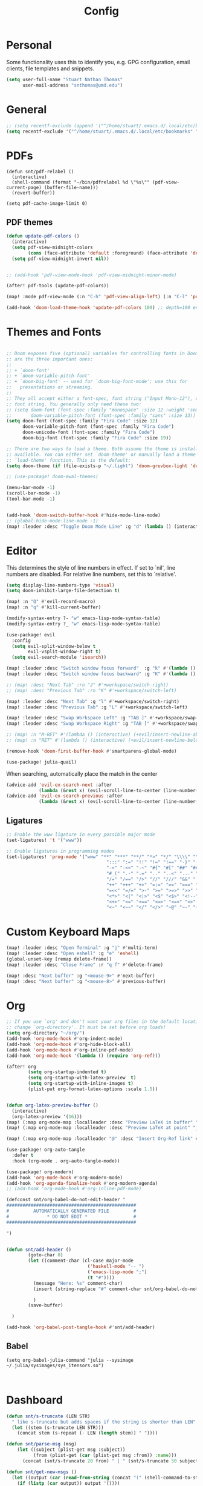 :PROPERTIES:
:header-args: :results silent :tangle config.el
:END:
#+title: Config
#+STARTUP: fold

* Personal
Some functionality uses this to identify you, e.g. GPG configuration, email clients, file templates and snippets.
#+BEGIN_SRC emacs-lisp
(setq user-full-name "Stuart Nathan Thomas"
      user-mail-address "snthomas@umd.edu")
#+END_SRC

* General
#+begin_src emacs-lisp
;; (setq recentf-exclude (append '("^/home/stuart/.emacs.d/.local/etc/bookmarks" "^/home/stuart/.emacs.d/.local/etc/workspaces/autosave") recentf-exclude))
(setq recentf-exclude '("^/home/stuart/.emacs.d/.local/etc/bookmarks" "^/home/stuart/.emacs.d/.local/etc/workspaces/autosave"))
#+end_src

* PDFs
#+begin_src elisp
(defun snt/pdf-relabel ()
  (interactive)
  (shell-command (format "~/bin/pdfrelabel %d \"%s\"" (pdf-view-current-page) (buffer-file-name)))
  (revert-buffer))

(setq pdf-cache-image-limit 0)
#+end_src

** PDF themes
#+BEGIN_SRC emacs-lisp
(defun update-pdf-colors ()
  (interactive)
  (setq pdf-view-midnight-colors
        (cons (face-attribute 'default :foreground) (face-attribute 'default :background)))
  (setq pdf-view-midnight-invert nil))


;; (add-hook 'pdf-view-mode-hook 'pdf-view-midnight-minor-mode)

(after! pdf-tools (update-pdf-colors))

(map! :mode pdf-view-mode (:n "C-h" 'pdf-view-align-left) (:n "C-l" 'pdf-view-align-right))

(add-hook 'doom-load-theme-hook 'update-pdf-colors 100) ;; depth=100 ensure last
#+END_SRC

* Themes and Fonts
#+BEGIN_SRC emacs-lisp

;; Doom exposes five (optional) variables for controlling fonts in Doom. Here
;; are the three important ones:
;;
;; + `doom-font'
;; + `doom-variable-pitch-font'
;; + `doom-big-font' -- used for `doom-big-font-mode'; use this for
;;   presentations or streaming.
;;
;; They all accept either a font-spec, font string ("Input Mono-12"), or xlfd
;; font string. You generally only need these two:
;; (setq doom-font (font-spec :family "monospace" :size 12 :weight 'semi-light)
;;       doom-variable-pitch-font (font-spec :family "sans" :size 13))
(setq doom-font (font-spec :family "Fira Code" :size 12)
      doom-variable-pitch-font (font-spec :family "Fira Code")
      doom-unicode-font (font-spec :family "Fira Code")
      doom-big-font (font-spec :family "Fira Code" :size 19))

;; There are two ways to load a theme. Both assume the theme is installed and
;; available. You can either set `doom-theme' or manually load a theme with the
;; `load-theme' function. This is the default:
(setq doom-theme (if (file-exists-p "~/.light") 'doom-gruvbox-light 'doom-gruvbox))

;; (use-package! doom-ewal-themes)

(menu-bar-mode -1)
(scroll-bar-mode -1)
(tool-bar-mode -1)


(add-hook 'doom-switch-buffer-hook #'hide-mode-line-mode)
;; (global-hide-mode-line-mode -1)
(map! :leader :desc "Toggle Doom Mode Line" :g "d" (lambda () (interactive) (global-hide-mode-line-mode 'toggle)))
#+END_SRC

* Editor

This determines the style of line numbers in effect. If set to `nil', line numbers are disabled. For relative line numbers, set this to `relative'.
#+begin_src emacs-lisp
(setq display-line-numbers-type 'visual)
(setq doom-inhibit-large-file-detection t)

(map! :n "Q" #'evil-record-macro)
(map! :n "q" #'kill-current-buffer)

(modify-syntax-entry ?- "w" emacs-lisp-mode-syntax-table)
(modify-syntax-entry ?_ "w" emacs-lisp-mode-syntax-table)

(use-package! evil
  :config
  (setq evil-split-window-below t
        evil-vsplit-window-right t)
  (setq evil-search-module 'isearch))

(map! :leader :desc "Switch window focus forward"  :g "k" #'(lambda () (interactive) (other-window  1)))
(map! :leader :desc "Switch window focus backward" :g "K" #'(lambda () (interactive) (other-window -1)))

;; (map! :desc "Next Tab" :rn "J" #'+workspace/switch-right)
;; (map! :desc "Previous Tab" :rn "K" #'+workspace/switch-left)

(map! :leader :desc "Next Tab" :g "l" #'+workspace/switch-right)
(map! :leader :desc "Previous Tab" :g "L" #'+workspace/switch-left)

(map! :leader :desc "Swap Workspace Left" :g "TAB ]" #'+workspace/swap-right)
(map! :leader :desc "Swap Workspace Right" :g "TAB [" #'+workspace/swap-left)

;; (map! :n "M-RET" #'(lambda () (interactive) (+evil/insert-newline-above 1) (evil-next-line)))
;; (map! :n "RET" #'(lambda () (interactive) (+evil/insert-newline-below 1) (evil-next-line)))

(remove-hook 'doom-first-buffer-hook #'smartparens-global-mode)

(use-package! julia-quail)
#+end_src

When searching, automatically place the match in the center
#+begin_src emacs-lisp
(advice-add 'evil-ex-search-next :after
            (lambda (&rest x) (evil-scroll-line-to-center (line-number-at-pos))))
(advice-add 'evil-ex-search-previous :after
            (lambda (&rest x) (evil-scroll-line-to-center (line-number-at-pos))))
#+end_src


** Ligatures
#+begin_src emacs-lisp
;; Enable the www ligature in every possible major mode
(set-ligatures! 't '("www"))

;; Enable ligatures in programming modes
(set-ligatures! 'prog-mode '("www" "**" "***" "**/" "*>" "*/" "\\\\" "\\\\\\" "{-" "::"
                                     ":::" ":=" "!!" "!=" "!==" "-}" "----" "-->" "->" "->>"
                                     "-<" "-<<" "-~" "#{" "#[" "##" "###" "####" "#(" "#?" "#_"
                                     "#_(" ".-" ".=" ".." "..<" "..." "?=" "??" ";;" "/*" "/**"
                                     "/=" "/==" "/>" "//" "///" "&&" "||" "||=" "|=" "|>" "^=" "$>"
                                     "++" "+++" "+>" "=:=" "==" "===" "==>" "=>" "=>>" "<="
                                     "=<<" "=/=" ">-" ">=" ">=>" ">>" ">>-" ">>=" ">>>" "<*"
                                     "<*>" "<|" "<|>" "<$" "<$>" "<!--" "<-" "<--" "<->" "<+"
                                     "<+>" "<=" "<==" "<=>" "<=<" "<>" "<<" "<<-" "<<=" "<<<"
                                     "<~" "<~~" "</" "</>" "~@" "~-" "~>" "~~" "~~>" "%%"))
#+end_src

* Custom Keyboard Maps
#+BEGIN_SRC emacs-lisp
(map! :leader :desc "Open Terminal" :g "j" #'multi-term)
(map! :leader :desc "Open eshell" :g "e" 'eshell)
(global-unset-key [remap delete-frame])
(map! :leader :desc "Close Frame" :r "q f" #'delete-frame)

(map! :desc "Next buffer" :g "<mouse-9>" #'next-buffer)
(map! :desc "Next buffer" :g "<mouse-8>" #'previous-buffer)
#+END_SRC

* Org
#+BEGIN_SRC emacs-lisp
;; If you use `org' and don't want your org files in the default location below,
;; change `org-directory'. It must be set before org loads!
(setq org-directory "~/org/")
(add-hook 'org-mode-hook #'org-indent-mode)
(add-hook 'org-mode-hook #'org-hide-block-all)
(add-hook 'org-mode-hook #'org-inline-pdf-mode)
(add-hook 'org-mode-hook '(lambda () (require 'org-ref)))

(after! org
        (setq org-startup-indented t)
        (setq org-startup-with-latex-preview  t)
        (setq org-startup-with-inline-images t)
        (plist-put org-format-latex-options :scale 1.5))


(defun org-latex-preview-buffer ()
  (interactive)
  (org-latex-preview '(16)))
(map! (:map org-mode-map :localleader :desc "Preview LaTeX in buffer" "L" #'org-latex-preview-buffer))
(map! (:map org-mode-map :localleader :desc "Preview LaTeX at point" "j" #'org-latex-preview))

(map! (:map org-mode-map :localleader "@" :desc "Insert Org-Ref link" #'org-ref-insert-link))

(use-package! org-auto-tangle
  :defer t
  :hook (org-mode . org-auto-tangle-mode))

(use-package! org-modern)
(add-hook 'org-mode-hook #'org-modern-mode)
(add-hook 'org-agenda-finalize-hook #'org-modern-agenda)
;; (add-hook 'org-mode-hook #'org-inline-pdf-mode)

(defconst snt/org-babel-do-not-edit-header "
################################################
#         AUTOMATICALLY GENERATED FILE         #
#              * DO NOT EDIT *                 #
################################################

")


(defun snt/add-header ()
        (goto-char 0)
        (let ((comment-char (cl-case major-mode
                              ('haskell-mode "-- ")
                              ('emacs-lisp-mode ";")
                              (t "#"))))
          (message "Here: %s" comment-char)
          (insert (string-replace "#" comment-char snt/org-babel-do-not-edit-header))

          )
        (save-buffer)

  )

(add-hook 'org-babel-post-tangle-hook #'snt/add-header)
#+END_SRC

** Babel
#+begin_src elisp
(setq org-babel-julia-command "julia --sysimage ~/.julia/sysimages/sys_itensors.so")


#+end_src

* Dashboard
#+BEGIN_SRC emacs-lisp
(defun snt/s-truncate (LEN STR)
  " like s-truncate but adds spaces if the string is shorter than LEN"
  (let ((stem (s-truncate LEN STR)))
    (concat stem (s-repeat (- LEN (length stem)) " "))))

(defun snt/parse-msg (msg)
    (let ((subject (plist-get msg :subject))
          (from (plist-get (car (plist-get msg :from)) :name)))
      (concat (snt/s-truncate 20 from) " | " (snt/s-truncate 50 subject))))

(defun snt/get-new-msgs ()
  (let ((output (car (read-from-string (concat "(" (shell-command-to-string "mu find flag:unread --format=sexp") ")")))))
    (if (listp (car output)) output '())))


(defun snt/dashboard-insert-mail (list-size)
    (let ((data (snt/get-new-msgs)))
        (dashboard-insert-section
            "Mail"
            ;; (butlast msgs (- (length msgs) list-size))
            (butlast data (- (length data) list-size))
            list-size
            'mail
            "m"
            `(lambda (&rest _) (mu4e-view-message-with-message-id (plist-get ',el :message-id)))
            (format "%s" (snt/parse-msg el)))))


  (use-package! dashboard
    :init      ;; tweak dashboard config before loading it
    (setq dashboard-set-heading-icons t)
    (setq dashboard-set-file-icons t)
    ;; (setq dashboard-set-heading-icons nil)
    ;; (setq dashboard-set-file-icons nil)
    ;; (setq dashboard-banner-logo-title "\nKEYBINDINGS:\nOpen dired file manager  (SPC .)\nOpen buffer list         (SPC b i)\nFind recent files        (SPC f r)\nOpen the eshell          (SPC e s)\nToggle big font mode     (SPC t b)")
    ;;(setq dashboard-startup-banner 'logo) ;; use standard emacs logo as banner
    (setq dashboard-item-names '(("Recent Files:" . "Recently opened files:")
			         ("Agenda:" . "Things to do:")
			         ("Projects:" . "Recent Projects:")))
    (setq dashboard-startup-banner (concat doom-private-dir "doom-emacs-dash.png"))  ;; use custom image as banner
    (setq dashboard-banner-logo-title nil)

    (setq dashboard-center-content t) ;; set to 't' for centered content
    (setq dashboard-items
          '(
            (recents . 10)
            (projects . 5)
            (agenda . 15)
            (mail . 5)))

    (setq dashboard-match-agenda-entry "/+TODO")
    (setq dashboard-agenda-time-string-format "%a, %b %d")
    (setq dashboard-agenda-time-string-format "%a, %b %d")
    (setq dashboard-agenda-prefix-format "(%(projectile-project-name)) %i %-12:c %s ")
    (setq dashboard-agenda-sort-strategy '(time-up todo-state-up))
    :config
    (dashboard-modify-heading-icons '((mail . "mail")))
    (add-to-list 'dashboard-item-generators  '(mail . snt/dashboard-insert-mail))
    (dashboard-setup-startup-hook)
    (setq dashboard-set-footer nil)
    (setq dashboard-force-refresh t)
    (setq dashboard-set-init-info nil)
    (setq dashboard-filter-agenda-entry 'dashboard-filter-agenda-by-todo)
                                        ;(add-hook 'dashboard-mode-hook #'dashboard-refresh-buffer)
    ;; (dashboard-modify-heading-icons '((recents . "file-text")
    ;;     			      (bookmarks . "book")))
    (push (lambda (f)
	    (with-selected-frame  f (dashboard-refresh-buffer)))
	  after-make-frame-functions)
    (setq doom-fallback-buffer-name "*dashboard*"))

#+END_SRC

#+RESULTS:
: t

* Mu4e
#+BEGIN_SRC emacs-lisp
(after! mu4e
  (set-email-account!
   "umd"
   '((mu4e-sent-folder       . "/umd/[Gmail]/Sent Mail")
     (mu4e-drafts-folder       . "/umd/[Gmail]/Drafts")
     (mu4e-trash-folder      . "/umd/[Gmail]/Bin")
     (smtpmail-smtp-user     . "snthomas@umd.edu"))
   t)

  (setq org-msg-signature "

,#+begin_signature
Best wishes, \\\\
Stuart Thomas (he/him) \\\\
snthomas@umd.edu \\\\
+1 (407) 701-7788
,#+end_signature")


  (setq mu4e-get-mail-command "mbsync umd"
        ;; get emails and index every 5 minutes
        mu4e-update-interval 300
        ;; send emails with format=flowed
        mu4e-compose-format-flowed t
        ;; don't need to run cleanup after indexing for gmail
        mu4e-index-cleanup t
        mu4e-index-lazy-check nil)
  ;; more sensible date format
  ;; (mu4e-headers-date-format "%d.%m.%y")
  (after! auth-source (setq auth-sources (nreverse auth-sources)))
  ;; tell message-mode how to send mail
  (setq message-send-mail-function 'smtpmail-send-it)
  ;; if our mail server lives at smtp.example.org; if you have a local
  ;; mail-server, simply use 'localhost' here.
  (setq smtpmail-smtp-server "smtp.google.com")


  (defvar my-mu4e-account-alist
    '(("umd"
       (mu4e-sent-folder "/umd/[Gmail]/Sent Mail")
       (user-mail-address "snthomas@umd.edu")
       (smtpmail-smtp-user "snthomas@umd.edu")
       (smtpmail-local-domain "gmail.com")
       (smtpmail-default-smtp-server "smtp.gmail.com")
       (smtpmail-smtp-server "smtp.gmail.com")
       (smtpmail-smtp-service 587)
       )
      ;; Include any other accounts here ...
      ))

  ;; (setq mu4e-compose-context-policy 'pick-first)
  (defun my-mu4e-set-account ()
    "Set the account for composing a message.
    This function is taken from:
        https://www.djcbsoftware.nl/code/mu/mu4e/Multiple-accounts.html"
    (let* ((account
            (if mu4e-compose-parent-message
                (let ((maildir (mu4e-message-field mu4e-compose-parent-message :maildir)))
                  (string-match "/\\(.*?\\)/" maildir)
                  (match-string 1 maildir))
              (completing-read (format "Compose with account: (%s) "
                                       (mapconcat #'(lambda (var) (car var))
                                                  my-mu4e-account-alist "/"))
                               (mapcar #'(lambda (var) (car var)) my-mu4e-account-alist)
                               nil t nil nil (caar my-mu4e-account-alist))))
           (account-vars (cdr (assoc account my-mu4e-account-alist))))
      (if account-vars
          (mapc #'(lambda (var)
                    (set (car var) (cadr var)))
                account-vars)
        (error "No email account found"))))
  (add-hook 'mu4e-compose-pre-hook 'my-mu4e-set-account)
  (mu4e-update-mail-and-index t))

(require 'mu4e)
#+END_SRC

Show images by default
#+begin_src emacs-lisp
(setq gnus-blocked-images nil)
#+end_src

Disable Main Menu
#+begin_src emacs-lisp
;; (add-hook 'mu4e-main-mode-hook #'(lambda () (mu4e~headers-jump-to-maildir "/umd/INBOX")))
(remove-hook 'mu4e-main-mode-hook #'evil-collection-mu4e-update-main-view)
(remove-hook 'mu4e-main-mode-hook #'+mu4e-init-h)
#+end_src

Change keybinding to `mu4e`, not the doom wrapper
#+begin_src emacs-lisp
(map! :leader :desc "Open Mu4e" :g "o m" 'mu4e)
#+end_src

* LaTeX
#+BEGIN_SRC emacs-lisp

(map! :desc "Search forward in PDF" :n "g P" #'pdf-sync-forward-search)

(after! tex-mode
        (add-to-list 'tex--prettify-symbols-alist '("\\left(" . 10222))
        (add-to-list 'tex--prettify-symbols-alist '("\\right)" . 10223))
        (add-to-list 'tex--prettify-symbols-alist '("\\sqrt" . 08730))
        (add-to-list 'tex--prettify-symbols-alist '("\\sqrt" . 08730)))

(setq org-latex-src-block-backend 'listings)
(after! cdlatex
  (setq cdlatex-takeover-subsuperscript 'nil)
  (setq cdlatex-takeover-parenthesis 'nil))

(map! :i "C-(" (lambda ()
                (interactive)
                (insert "\\left(  \\right)")
                (if (eq (point) (line-end-position))
                        (evil-backward-char 7)
                        (evil-backward-char 8))))
;; (use-package! org-latex-impatient
;;   :defer t
;;   :hook (org-mode . org-latex-impatient-mode)
;;   :init
;;   (setq org-latex-impatient-tex2svg-bin
;;         ;; location of tex2svg executable
;;         "~/node_modules/mathjax-node-cli/bin/tex2svg"))

(setq LaTeX-default-environment "equation")
(add-hook 'TeX-after-compilation-finished-functions #'TeX-revert-document-buffer)

(setq TeX-arg-right-insert-p nil)
(setq TeX-electric-sub-and-superscript nil)
#+END_SRC

Make sure PDF Tools is the first viewing option on the list
#+BEGIN_SRC emacs-lisp
(after! tex
    (push '(output-pdf "PDF Tools") TeX-view-program-selection))
#+END_SRC

* Bibliography
#+BEGIN_SRC emacs-lisp

(setq bibtex-completion-pdf-field "File")

(defun my/bibtex-open-pdf (url &optional other)
  (message "Loading PDF...")
  (open-link url (concat (file-name-as-directory bibtex-completion-library-path) key ".pdf")))

(setq bibtex-completion-browser-function 'my/bibtex-open-pdf)


(defun my/find-bib ()
  (interactive)
  (let ((root (projectile-acquire-root)))
    (setq bibtex-completion-library-path (concat root "references")
          bibtex-completion-bibliography (concat root "bib.bib"))))

(defun my/open-bib ()
  (interactive)
  (my/find-bib)
  (helm-bibtex-with-local-bibliography))

(map! :leader :desc "Open helm-bibtex" :g "z" 'my/open-bib)

(setq bibtex-autokey-titlewords 0)
(setq bibtex-autokey-titleword-length 0)
(setq bibtex-autokey-year-title-separator "")
(setq bibtex-autokey-year-length 4)
(setq biblio-bibtex-use-autokey t)


 (setq bibtex-completion-fallback-options '(
  ("CrossRef                                  (biblio.el)" lambda
  (search-expression)
  (biblio-lookup #'biblio-crossref-backend search-expression))
 ("arXiv                                     (biblio.el)" lambda
  (search-expression)
  (biblio-lookup #'biblio-arxiv-backend search-expression))
 ;; ("DBLP (computer science bibliography)      (biblio.el)" lambda
 ;;  (search-expression)
 ;;  (biblio--lookup-1 #'biblio-dblp-backend search-expression))
 ;; ("HAL (French open archive)                 (biblio.el)" lambda
 ;;  (search-expression)
 ;;  (biblio--lookup-1 #'biblio-hal-backend search-expression))
 ("IEEE                                      (biblio.el)" lambda
  (search-expression)
  (biblio--lookup-1 #'biblio-ieee-backend search-expression))
 ("Google Scholar                            (web)" . "https://scholar.google.co.uk/scholar?q=%s")
 ;; ("Pubmed                                    (web)" . "https://www.ncbi.nlm.nih.gov/pubmed/?term=%s")
 ;; ("Bodleian Library                          (web)" . "http://solo.bodleian.ox.ac.uk/primo_library/libweb/action/search.do?vl(freeText0)=%s&fn=search&tab=all")
 ;; ("Library of Congress                       (web)" . "https://www.loc.gov/search/?q=%s&all=true&st=list")
 ;; ("Deutsche Nationalbibliothek               (web)" . "https://portal.dnb.de/opac.htm?query=%s")
 ;; ("British National Library                  (web)" . "http://explore.bl.uk/primo_library/libweb/action/search.do?&vl(freeText0)=%s&fn=search")
 ;; ("Bibliothèque nationale de France          (web)" . "http://catalogue.bnf.fr/servlet/RechercheEquation?host=catalogue?historique1=Recherche+par+mots+de+la+notice&niveau1=1&url1=/jsp/recherchemots_simple.jsp?host=catalogue&maxNiveau=1&categorieRecherche=RechercheMotsSimple&NomPageJSP=/jsp/recherchemots_simple.jsp?host=catalogue&RechercheMotsSimpleAsauvegarder=0&ecranRechercheMot=/jsp/recherchemots_simple.jsp&resultatsParPage=20&x=40&y=22&nbElementsHDJ=6&nbElementsRDJ=7&nbElementsRCL=12&FondsNumerise=M&CollectionHautdejardin=TVXZROM&HDJ_DAV=R&HDJ_D2=V&HDJ_D1=T&HDJ_D3=X&HDJ_D4=Z&HDJ_SRB=O&CollectionRezdejardin=UWY1SPQM&RDJ_DAV=S&RDJ_D2=W&RDJ_D1=U&RDJ_D3=Y&RDJ_D4=1&RDJ_SRB=P&RDJ_RLR=Q&RICHELIEU_AUTRE=ABCDEEGIKLJ&RCL_D1=A&RCL_D2=K&RCL_D3=D&RCL_D4=E&RCL_D5=E&RCL_D6=C&RCL_D7=B&RCL_D8=J&RCL_D9=G&RCL_D10=I&RCL_D11=L&ARSENAL=H&LivrePeriodique=IP&partitions=C&images_fixes=F&son=S&images_animees=N&Disquette_cederoms=E&multimedia=M&cartes_plans=D&manuscrits=BT&monnaies_medailles_objets=JO&salle_spectacle=V&Monographie_TN=M&Periodique_TN=S&Recueil_TN=R&CollectionEditorial_TN=C&Ensemble_TN=E&Spectacle_TN=A&NoticeB=%s")
 ;; ("Gallica Bibliothèque Numérique            (web)" . "http://gallica.bnf.fr/Search?q=%s")

 ))



#+END_SRC

* DOI System
#+BEGIN_SRC emacs-lisp
(defconst doi-regex "10\\.[0-9]\\{4,5\\}\\/[^;, {}\"]+")
(defun my/doi-to-reference ()
  (interactive)
  (let ((line (thing-at-point 'line t)))
    (string-match doi-regex line)
    (let ((doi (match-string 0 line)))
      (kill-whole-line)
      (biblio-doi-insert-bibtex doi))))

(map! (:map bibtex-mode-map :localleader "D" :desc "Replace DOI in line with Bibtex reference" #'my/doi-to-reference))
(map! (:map org-mode-map :localleader "D" :desc "Replace DOI in line with Bibtex reference" #'my/doi-to-reference))

(defconst stumacs-urls-to-avoid '("scitation" "link.aps.org/article/"))
(defconst stumacs-url-retrieve-timeout 15)

;; returns t if retrieved successfully
(defun display-pdf (url &optional fname)
  (message (concat "Retrieving " url))
  (unless (-any? (lambda (m) (string-match-p m url)) stumacs-urls-to-avoid)
    (message "%s" (concat "Trying " url))
    (let* ((buffer (url-retrieve-synchronously url nil nil stumacs-url-retrieve-timeout))
           (filename (if fname fname (make-temp-file "stumacs" nil ".pdf")))
           (response-code (and buffer  (url-http-symbol-value-in-buffer 'url-http-response-status buffer))))
      (message "Returned code %s" response-code)
      (when (equal 200 response-code)
        (message "Successfully retrieved PDF")
        (with-current-buffer buffer
            (goto-char (point-min))
            (re-search-forward "^$")
            (write-region (+ (point) 1) (point-max) filename)) ;; add point to fix scroll bug
        (find-file filename)
        t))))

(defun callback (status &optional fname)
  "Uri callback.
STATUS: the status"
  ;; remove headers
  (message "Received search results...")
  (message status)
  (goto-char url-http-end-of-headers)
  ;; (print status)
  ;; (print (plist-get status :error))
  (let* ((json (json-read))
         (pdf-links (cdr (assoc 'link (assoc 'message json))) ))
    (advice-add 'url-http-handle-authentication :around #'ignore)
    (catch 'success
      (seq-doseq (link pdf-links)
        (let ((url (cdr (assoc 'URL link))))
           (message "%s" (concat "Trying " url))
          (if (display-pdf url fname) (throw 'success t))))
      (message "Unsuccessful"))
  (advice-remove 'url-http-handle-authentication #'ignore)))

(defun change-url (url)
  (cond
    ((string-match "https:\\/\\/api.elsevier.com\\/content\\/article\\/PII:\\(S[0-9]+\\)" url) (format "https://www.sciencedirect.com/science/article/pii/%s/pdfft" (match-string 1 url)))
    (t url)))

(defun open-doi (doi &optional fname)
  (interactive "sDOI: ")
  (message "Opening DOI: %s" doi)
  (url-retrieve (url-encode-url (change-url (format "http://api.crossref.org/v1/works/%s\n" doi))) 'callback (list fname) t t))

(defun open-arxiv (arxivid &optional fname)
  (interactive "sArXiv Id: ")
  (message "Opening ArXiv article: %s" arxivid)
  (display-pdf (format "https://arxiv.org/pdf/%s.pdf" arxivid) fname))


(defun open-link (uri &optional fname default-open-function)
  "Open a doi link.
 URI: the uri"
  (interactive "sURI: ")
  (message "Opening link: %s" uri)
  (unless default-open-function (setq default-open-function #'browse-url-default-browser))
  (cond
        ((string-match "arxiv[:.]\\([0-9]\\{4\\}\\.[0-9]\\{4,5\\}\\(v[0-9]+\\)*\\)$" uri) (open-arxiv (match-string 1 uri) fname)) ;; new style, DOI
        ((string-match "arxiv[:.]\\([-a-z]+\\/[0-9]\\{7\\}\\(v[0-9]+\\)*\\)$" uri) (open-arxiv (match-string 1 uri) fname)) ;;old style, DOI
        ((string-match "arxiv\\.org\\/\\(abs\\|pdf\\)\\/\\([0-9]\\{4,5\\}\\.[0-9]\\{5\\}\\(v[0-9]+\\)*\\)" uri) (open-arxiv (match-string 2 uri) fname)) ;; new style, url
        ((string-match "arxiv\\.org\\/\\(abs\\|pdf\\)\\/\\([-a-z]+\\/[0-9]\\{7\\}\\(v[0-9]+\\)*\\)" uri) (open-arxiv (match-string 2 uri) fname)) ;; old style, url
        ((string-match doi-regex uri) (open-doi (match-string 0 uri) fname))
        ( t (funcall default-open-function uri))))

(setq pdf-links-browse-uri-function 'open-link)
(url-handler-mode 1)

(setq browse-url-browser-function #'open-link)
#+END_SRC


* Command Line
#+BEGIN_SRC emacs-lisp
(setq conda-env-home-directory "/opt/miniforge3")
(setq conda-anaconda-home "/opt/miniforge3")

(defun set-exec-path-from-shell-PATH ()
  "Set up Emacs' `exec-path' and PATH environment variable to match
that used by the user's shell.

This is particularly useful under Mac OS X and macOS, where GUI
apps are not started from a shell."
  (interactive)
  (let ((path-from-shell (replace-regexp-in-string
              "[ \t\n]*$" "" (shell-command-to-string
                      "$SHELL --login -i -c 'echo $PATH'"
                            ))))
    (setenv "PATH" path-from-shell)
    (setq exec-path (split-string path-from-shell path-separator))))

(set-exec-path-from-shell-PATH)

#+END_SRC

** Julia REPL
#+BEGIN_SRC emacs-lisp
;; https://emacs.stackexchange.com/questions/18775/how-to-get-a-fully-functional-julia-repl-in-emacs
(defun my/julia-repl ()
  "Runs Julia in a screen session in a `term' buffer."
  (interactive)
  (require 'term)
  ;; (let ((termbuf (apply 'make-term "Julia REPL" "screen" nil (split-string-and-unquote "arch -x86_64 /usr/local/bin/julia"))))
  (let ((termbuf (apply 'make-term "Julia REPL" "screen" nil (split-string-and-unquote "/Applications/Julia-1.8.app/Contents/Resources/julia/bin/julia --sysimage /Users/stuart/.julia/sysimages/sys_itensors.so"))))
    (set-buffer termbuf)
    (term-mode)
    (term-char-mode)
    (switch-to-buffer termbuf)))

(setq term-escape-char [24])

(setq term-scroll-to-bottom-on-output t)


(defvar ob-julia-prompt "julia>")
(defvar my/ob-julia-end-of-input nil)
;; (after! ob-julia
;;   (defun org-babel-execute:julia (body params)
;;     (let* ((buffname (cdr (assoc :session params)))
;;            (proc (get-process (replace-regexp-in-string "\*" "" buffname)))
;;            (sendstr (concat " \n" (dired-replace-in-string "\n" "\e\n " body) "\n"))
;;            (buffersize 100)
;;            (cursor 0))
;;       (with-current-buffer (get-buffer buffname) (evil-insert 1))
;;       (while (< cursor (length sendstr))
;;         (term-send-string buffname (substring sendstr cursor (min (length sendstr) (+ cursor buffersize))))
;;         (setq cursor (+ cursor buffersize))
;;         (sleep-for 0.))
;;       (setq my/ob-julia-end-of-input (point)))))
(require 'vterm)
(use-package! ob-julia-vterm)
(add-to-list 'org-babel-load-languages '(julia-vterm . t))
(add-to-list 'org-babel-load-languages '(bibtex . t))
(org-babel-do-load-languages 'org-babel-load-languages org-babel-load-languages)

(after! ob-julia
    (defalias 'org-babel-execute:julia 'org-babel-execute:julia-vterm))

(defun org-babel-execute:bibtex (BODY PARAMS)
  (open-link BODY)
  nil)


;; (defun my/ob-julia-callback (arg)
;;   (print arg)
;;   (seq-doseq (buff my/waiting-buffers)
;;     (with-current-buffer (get-buffer "*Julia REPL*")
;;       (beginning-of-line)
;;       (if (not (string-equal ob-julia-prompt (replace-regexp-in-string "[ \t\n]*\\'" "" (buffer-substring (point) (point-max)))))
;;         (message "Done!")
;;         (setq my/waiting-buffers (remove buff my/waiting-buffers))))))

(add-hook 'julia-mode-hook (lambda () (set-input-method 'julia)))

;; (add-to-list window-buffer-change-functions 'my/ob-julia-callback)
;; (setq window-buffer-change-functions '(my/ob-julia-callback doom-run-switch-buffer-hooks-h))
;;

#+END_SRC

#+RESULTS:
| (lambda nil (set-input-method 'julia)) | julia-repl-mode |

* Flyspell
#+BEGIN_SRC emacs-lisp
(after! flycheck
        (setq flycheck-check-syntax-automatically (delq 'idle-change flycheck-check-syntax-automatically))) ;; this conflicts with tramp
#+END_SRC

#+RESULTS:
| TeX-revert-document-buffer |

* ElFeed
#+BEGIN_SRC emacs-lisp
(setq rmh-elfeed-org-files '("~/org/elfeed.org"))
(add-hook! 'elfeed-search-mode-hook 'elfeed-update)
(after! elfeed
  ;; (setq elfeed-search-filter "+arxiv"))
   (setq elfeed-search-filter "@1-day-ago"))

(map! :leader :desc "Open Elfeed" :g "o x" '=rss)

;; (defun my/link-advice (oldbrowse link)
;;   (interactive)
;;   (open-link link nil oldbrowse))
;; (advice-add 'browse-url :around 'my/link-advice)
#+END_SRC

* Projectile
#+begin_src emacs-lisp
(after! projectile
  (setq projectile-indexing-method 'alien)
  (setq projectile-enable-caching nil)
  (add-to-list 'projectile-other-file-alist '("tex" "pdf"))
  (add-to-list 'projectile-other-file-alist '("pdf" "tex"))
  (setq projectile-project-search-path '(("~/Projects" . 3))))
#+end_src

* Calibre
#+begin_src elisp
(use-package! calibredb
  :defer t
  :config
  (setq calibredb-root-dir "~/Library")
  (setq calibredb-format-all-the-icons t)
  (setq calibredb-db-dir (expand-file-name "metadata.db" calibredb-root-dir))
  (setq calibredb-library-alist '(("~/Library")))
  ;; (map! (:map calibredb-show-mode-map :desc "Open File" "RET" #'calibredb-find-file))
  (evil-set-initial-state 'calibre-search-mode 'motion))
  ;; (general-define-key :keymaps '(calibredb-search-mode-map calibredb-show-mode-map) "RET" 'calibredb-find-file)

(map! :leader :desc "Open Calibre" :g "o c" 'calibredb)
(map! (:after calibredb :map calibredb-search-mode-map :desc "Open File" :nm "RET" #'calibredb-find-file))
#+end_src

* Journal
#+begin_src emacs-lisp
(defun journal-new-entry ()
  "Add new entry to journal.
Add new day if necessary, otherwise, add to current day."
  (interactive)
  (find-file "~/org/journal.org")
  (let* ((date (calendar-current-date))
     (year (elt date 2))
     (month (elt date 0))
     (day (elt date 1)))
    (org-datetree-find-date-create (list month day year)))
  (save-restriction
    (org-narrow-to-subtree)
    (goto-char (point-max))
    (insert (format "\n**** %s" (format-time-string "[%Y-%m-%d %a %H:%M] ")))))

#+end_src
